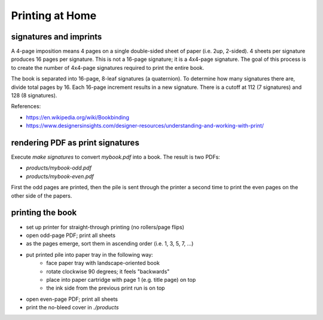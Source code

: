 Printing at Home
================

signatures and imprints
-----------------------

A 4-page imposition means 4 pages on a single double-sided sheet of paper (i.e. 2up, 2-sided).  4 sheets per signature produces 16 pages per signature. This is not a 16-page signature; it is a 4x4-page signature. The goal of this process is to create the number of 4x4-page signatures required to print the entire book.

The book is separated into 16-page, 8-leaf signatures (a quaternion).  To determine how many signatures there are, divide total pages by 16.  Each 16-page increment results in a new signature.  There is a cutoff at 112 (7 signatures) and 128 (8 signatures).

References:

- https://en.wikipedia.org/wiki/Bookbinding
- https://www.designersinsights.com/designer-resources/understanding-and-working-with-print/

rendering PDF as print signatures
---------------------------------

Execute `make signatures` to convert `mybook.pdf` into a book.
The result is two PDFs:

- `products/mybook-odd.pdf`
- `products/mybook-even.pdf`

First the odd pages are printed, then the pile is sent through the printer a second time to print the even pages on the other side of the papers.

printing the book
-----------------

- set up printer for straight-through printing (no rollers/page flips)
- open odd-page PDF; print all sheets
- as the pages emerge, sort them in ascending order (i.e. 1, 3, 5, 7, ...)
- put printed pile into paper tray in the following way:
    - face paper tray with landscape-oriented book
    - rotate clockwise 90 degrees; it feels "backwards"
    - place into paper cartridge with page 1 (e.g. title page) on top
    - the ink side from the previous print run is on top
- open even-page PDF; print all sheets
- print the no-bleed cover in `./products`
